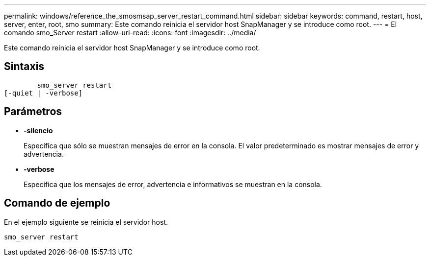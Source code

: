 ---
permalink: windows/reference_the_smosmsap_server_restart_command.html 
sidebar: sidebar 
keywords: command, restart, host, server, enter, root, smo 
summary: Este comando reinicia el servidor host SnapManager y se introduce como root. 
---
= El comando smo_Server restart
:allow-uri-read: 
:icons: font
:imagesdir: ../media/


[role="lead"]
Este comando reinicia el servidor host SnapManager y se introduce como root.



== Sintaxis

[listing]
----

        smo_server restart
[-quiet | -verbose]
----


== Parámetros

* *-silencio*
+
Especifica que sólo se muestran mensajes de error en la consola. El valor predeterminado es mostrar mensajes de error y advertencia.

* *-verbose*
+
Especifica que los mensajes de error, advertencia e informativos se muestran en la consola.





== Comando de ejemplo

En el ejemplo siguiente se reinicia el servidor host.

[listing]
----
smo_server restart
----